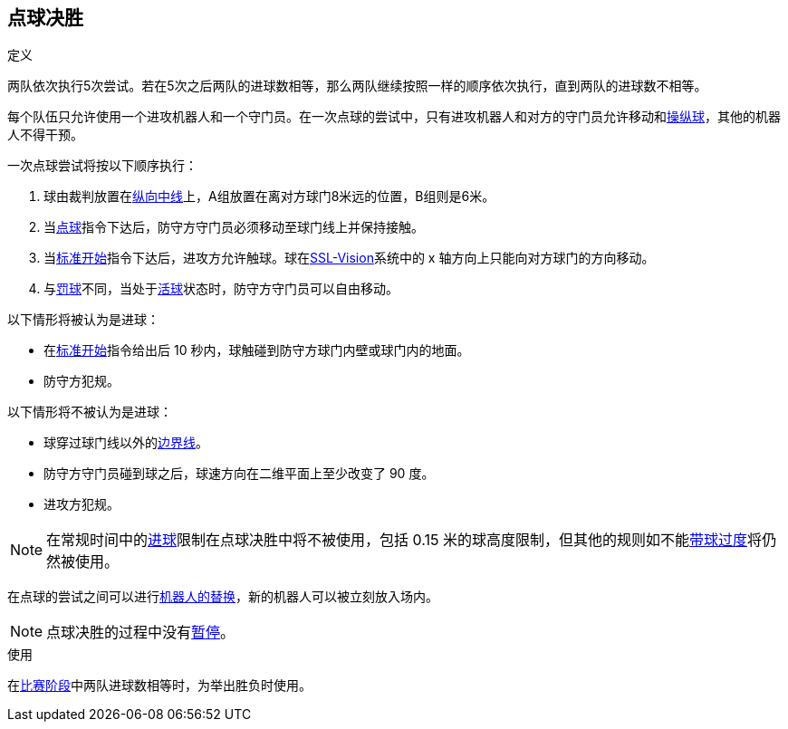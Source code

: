 == 点球决胜
.定义
两队依次执行5次尝试。若在5次之后两队的进球数相等，那么两队继续按照一样的顺序依次执行，直到两队的进球数不相等。

每个队伍只允许使用一个进攻机器人和一个守门员。在一次点球的尝试中，只有进攻机器人和对方的守门员允许移动和<<操纵球, 操纵球>>，其他的机器人不得干预。

一次点球尝试将按以下顺序执行：

. 球由裁判放置在<<其他场地线, 纵向中线>>上，A组放置在离对方球门8米远的位置，B组则是6米。
. 当<<点球, 点球>>指令下达后，防守方守门员必须移动至球门线上并保持接触。
. 当<<标准开始, 标准开始>>指令下达后，进攻方允许触球。球在<<Vision, SSL-Vision>>系统中的 x 轴方向上只能向对方球门的方向移动。
. 与<<罚球, 罚球>>不同，当处于<<Ball In And Out Of Play, 活球>>状态时，防守方守门员可以自由移动。

以下情形将被认为是进球：

* 在<<标准开始, 标准开始>>指令给出后 10 秒内，球触碰到防守方球门内壁或球门内的地面。
* 防守方犯规。

以下情形将不被认为是进球：

* 球穿过球门线以外的<<场地边界线, 边界线>>。
* 防守方守门员碰到球之后，球速方向在二维平面上至少改变了 90 度。
* 进攻方犯规。

NOTE: 在常规时间中的<<进球, 进球>>限制在点球决胜中将不被使用，包括 0.15 米的球高度限制，但其他的规则如不能<<带球过度, 带球过度>>将仍然被使用。

在点球的尝试之间可以进行<<机器人替换, 机器人的替换>>，新的机器人可以被立刻放入场内。

NOTE: 点球决胜的过程中没有<<暂停, 暂停>>。

.使用
在<<比赛阶段, 比赛阶段>>中两队进球数相等时，为举出胜负时使用。

